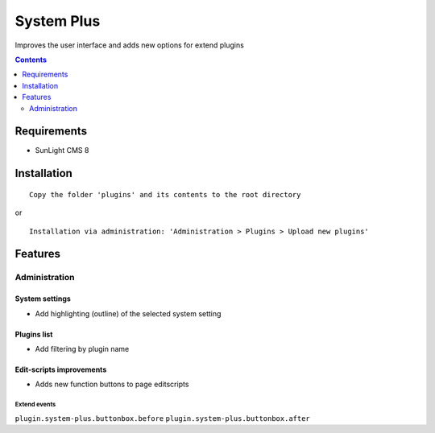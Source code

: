 System Plus
###########

Improves the user interface and adds new options for extend plugins

.. contents::
   :depth: 2

Requirements
************

- SunLight CMS 8

Installation
************

::

    Copy the folder 'plugins' and its contents to the root directory

or

::

    Installation via administration: 'Administration > Plugins > Upload new plugins'

Features
********

Administration
==============

System settings
^^^^^^^^^^^^^^^
- Add highlighting (outline) of the selected system setting

Plugins list
^^^^^^^^^^^^
- Add filtering by plugin name

Edit-scripts improvements
^^^^^^^^^^^^^^^^^^^^^^^^^
- Adds new function buttons to page editscripts

Extend events
-------------

``plugin.system-plus.buttonbox.before``
``plugin.system-plus.buttonbox.after``
